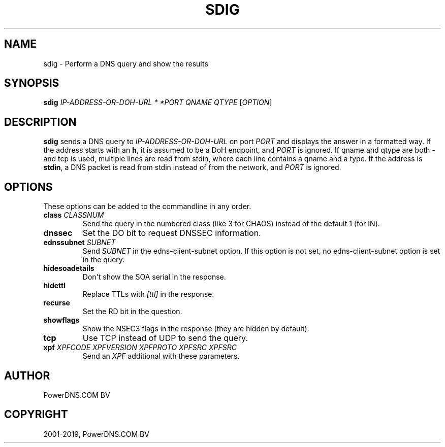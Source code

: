 .\" Man page generated from reStructuredText.
.
.TH "SDIG" "1" "Sep 22, 2020" "" "PowerDNS Authoritative Server"
.SH NAME
sdig \- Perform a DNS query and show the results
.
.nr rst2man-indent-level 0
.
.de1 rstReportMargin
\\$1 \\n[an-margin]
level \\n[rst2man-indent-level]
level margin: \\n[rst2man-indent\\n[rst2man-indent-level]]
-
\\n[rst2man-indent0]
\\n[rst2man-indent1]
\\n[rst2man-indent2]
..
.de1 INDENT
.\" .rstReportMargin pre:
. RS \\$1
. nr rst2man-indent\\n[rst2man-indent-level] \\n[an-margin]
. nr rst2man-indent-level +1
.\" .rstReportMargin post:
..
.de UNINDENT
. RE
.\" indent \\n[an-margin]
.\" old: \\n[rst2man-indent\\n[rst2man-indent-level]]
.nr rst2man-indent-level -1
.\" new: \\n[rst2man-indent\\n[rst2man-indent-level]]
.in \\n[rst2man-indent\\n[rst2man-indent-level]]u
..
.SH SYNOPSIS
.sp
\fBsdig\fP \fIIP\-ADDRESS\-OR\-DOH\-URL * *PORT\fP \fIQNAME\fP \fIQTYPE\fP [\fIOPTION\fP]
.SH DESCRIPTION
.sp
\fBsdig\fP sends a DNS query to \fIIP\-ADDRESS\-OR\-DOH\-URL\fP on port \fIPORT\fP and displays the answer in a formatted way.
If the address starts with an \fBh\fP, it is assumed to be a DoH endpoint, and \fIPORT\fP is ignored.
If qname and qtype are both \fI\-\fP and tcp is used, multiple lines are read from stdin, where each line contains a qname and a type.
If the address is \fBstdin\fP, a DNS packet is read from stdin instead of from the network, and \fIPORT\fP is ignored.
.SH OPTIONS
.sp
These options can be added to the commandline in any order.
.INDENT 0.0
.TP
.B class \fICLASSNUM\fP
Send the query in the numbered class (like 3 for CHAOS) instead of the default 1 (for IN).
.TP
.B dnssec
Set the DO bit to request DNSSEC information.
.TP
.B ednssubnet \fISUBNET\fP
Send \fISUBNET\fP in the edns\-client\-subnet option. If this option is not set, no edns\-client\-subnet option is set in the query.
.TP
.B hidesoadetails
Don\(aqt show the SOA serial in the response.
.TP
.B hidettl
Replace TTLs with \fI[ttl]\fP in the response.
.TP
.B recurse
Set the RD bit in the question.
.TP
.B showflags
Show the NSEC3 flags in the response (they are hidden by default).
.TP
.B tcp
Use TCP instead of UDP to send the query.
.TP
.B xpf \fIXPFCODE\fP \fIXPFVERSION\fP \fIXPFPROTO\fP \fIXPFSRC\fP \fIXPFSRC\fP
Send an \fIXPF\fP additional with these parameters.
.UNINDENT
.SH AUTHOR
PowerDNS.COM BV
.SH COPYRIGHT
2001-2019, PowerDNS.COM BV
.\" Generated by docutils manpage writer.
.
